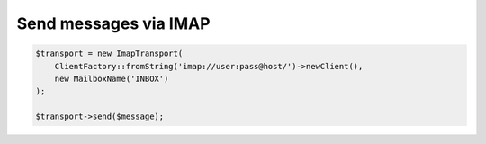 Send messages via IMAP
----------------------


.. code-block:: php

    $transport = new ImapTransport(
        ClientFactory::fromString('imap://user:pass@host/')->newClient(),
        new MailboxName('INBOX')
    );

    $transport->send($message);
